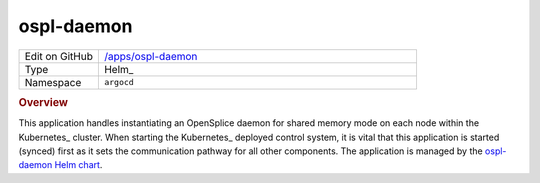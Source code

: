 ###########
ospl-daemon
###########

.. list-table::
   :widths: 10,40

   * - Edit on GitHub
     - `/apps/ospl-daemon <https://github.com/lsst-ts/argocd-csc/tree/master/apps/ospl-daemon>`_
   * - Type
     - Helm_
   * - Namespace
     - ``argocd``

.. rubric:: Overview

This application handles instantiating an OpenSplice daemon for shared memory mode on each node within the Kubernetes_ cluster.
When starting the Kubernetes_ deployed control system, it is vital that this application is started (synced) first as it sets the communication pathway for all other components.
The application is managed by the `ospl-daemon Helm chart <https://github.com/lsst-ts/charts/tree/master/charts/ospl-daemon>`_.
